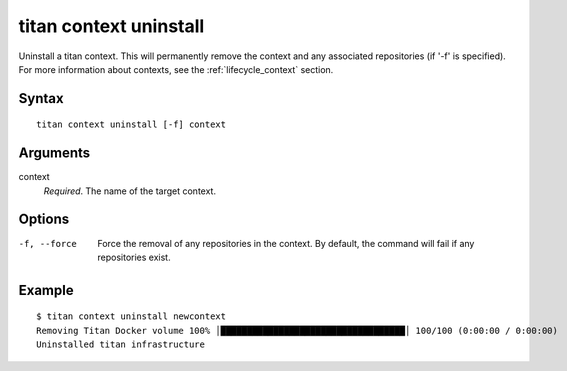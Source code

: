 .. _cli_cmd_context_uninstall:

titan context uninstall
=======================

Uninstall a titan context. This will permanently remove the context and any
associated repositories (if '-f' is specified). For more information about
contexts, see the :ref:`lifecycle_context` section.

Syntax
------

::

    titan context uninstall [-f] context

Arguments
---------

context
    *Required*. The name of the target context.

Options
-------

-f, --force              Force the removal of any repositories in the context.
                         By default, the command will fail if any repositories
                         exist.

Example
-------

::

    $ titan context uninstall newcontext
    Removing Titan Docker volume 100% │███████████████████████████████████│ 100/100 (0:00:00 / 0:00:00)
    Uninstalled titan infrastructure
